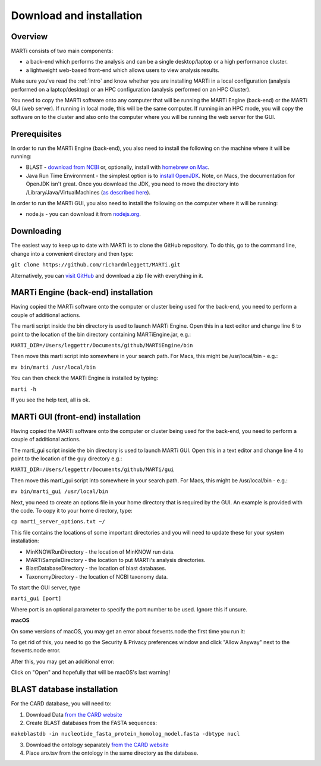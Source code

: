 .. _installation:

Download and installation=========================
Overview
--------
MARTi consists of two main components:

* a back-end which performs the analysis and can be a single desktop/laptop or a high performance cluster.
* a lightweight web-based front-end which allows users to view analysis results.

Make sure you've read the :ref:`intro` and know whether you are installing MARTi in a local configuration (analysis performed on a laptop/desktop) or an HPC configuration (analysis performed on an HPC Cluster).

You need to copy the MARTi software onto any computer that will be running the MARTi Engine (back-end) or the MARTi GUI (web server). If running in local mode, this will be the same computer. If running in an HPC mode, you will copy the software on to the cluster and also onto the computer where you will be running the web server for the GUI.

Prerequisites
-------------
In order to run the MARTi Engine (back-end), you also need to install the following on the machine where it will be running:

* BLAST - `download from NCBI <https://blast.ncbi.nlm.nih.gov/Blast.cgi?CMD=Web&PAGE_TYPE=BlastDocs&DOC_TYPE=Download>`_ or, optionally, install with `homebrew on Mac <https://brew.sh>`_.
* Java Run Time Environment - the simplest option is to `install OpenJDK <https://openjdk.java.net>`_. Note, on Macs, the documentation for OpenJDK isn't great. Once you download the JDK, you need to move the directory into /Library/Java/VirtualMachines (`as described here <https://java.tutorials24x7.com/blog/how-to-install-openjdk-14-on-mac>`_).

In order to run the MARTi GUI, you also need to install the following on the computer where it will be running:

* node.js - you can download it from `nodejs.org <https://nodejs.org/en/download/>`_.

Downloading
-----------

The easiest way to keep up to date with MARTi is to clone the GitHub repository. To do this, go to the command line, change into a convenient directory and then type:

``git clone https://github.com/richardmleggett/MARTi.git``

Alternatively, you can `visit GitHub <https://github.com/richardmleggett/MARTi>`_ and download a zip file with everything in it.
MARTi Engine (back-end) installation------------------------------------Having copied the MARTi software onto the computer or cluster being used for the back-end, you need to perform a couple of additional actions.

The marti script inside the bin directory is used to launch MARTi Engine. Open this in a text editor and change line 6 to point to the location of the bin directory containing MARTiEngine.jar, e.g.:

``MARTI_DIR=/Users/leggettr/Documents/github/MARTiEngine/bin``

Then move this marti script into somewhere in your search path. For Macs, this might be /usr/local/bin - e.g.:

``mv bin/marti /usr/local/bin``

You can then check the MARTi Engine is installed by typing:

``marti -h``

If you see the help text, all is ok.
MARTi GUI (front-end) installation----------------------------------Having copied the MARTi software onto the computer or cluster being used for the back-end, you need to perform a couple of additional actions.
The marti_gui script inside the bin directory is used to launch MARTi GUI. Open this in a text editor and change line 4 to point to the location of the guy directory e.g.:

``MARTI_DIR=/Users/leggettr/Documents/github/MARTi/gui``

Then move this marti_gui script into somewhere in your search path. For Macs, this might be /usr/local/bin - e.g.:

``mv bin/marti_gui /usr/local/bin``

Next, you need to create an options file in your home directory that is required by the GUI. An example is provided with the code. To copy it to your home directory, type:

``cp marti_server_options.txt ~/``

This file contains the locations of some important directories and you will need to update these for your system installation:

* MinKNOWRunDirectory - the location of MinKNOW run data.
* MARTiSampleDirectory - the location to put MARTi's analysis directories.
* BlastDatabaseDirectory - the location of blast databases.
* TaxonomyDirectory - the location of NCBI taxonomy data.

To start the GUI server, type

``marti_gui [port]``

Where port is an optional parameter to specify the port number to be used. Ignore this if unsure.

**macOS**

On some versions of macOS, you may get an error about fsevents.node the first time you run it:

.. image:: images/fseventserror.png
  :width: 250
  :alt: MARTi local analysis configuration
  :align: center

To get rid of this, you need to go the Security & Privacy preferences window and click "Allow Anyway" next to the fsevents.node error.

.. image:: images/fseventssecurity.png
  :width: 550
  :alt: MARTi local analysis configuration
  :align: center

After this, you may get an additional error:

.. image:: images/fseventsdeveloper.png
  :width: 250
  :alt: MARTi local analysis configuration
  :align: center

Click on "Open" and hopefully that will be macOS's last warning!

BLAST database installation
---------------------------

For the CARD database, you will need to:

1. Download Data `from  the CARD website <https://card.mcmaster.ca/download>`_
2. Create BLAST databases from the FASTA sequences:

``makeblastdb -in nucleotide_fasta_protein_homolog_model.fasta -dbtype nucl``

3. Download the ontology separately `from  the CARD website <https://card.mcmaster.ca/download>`_
4. Place aro.tsv from the ontology in the same directory as the database.